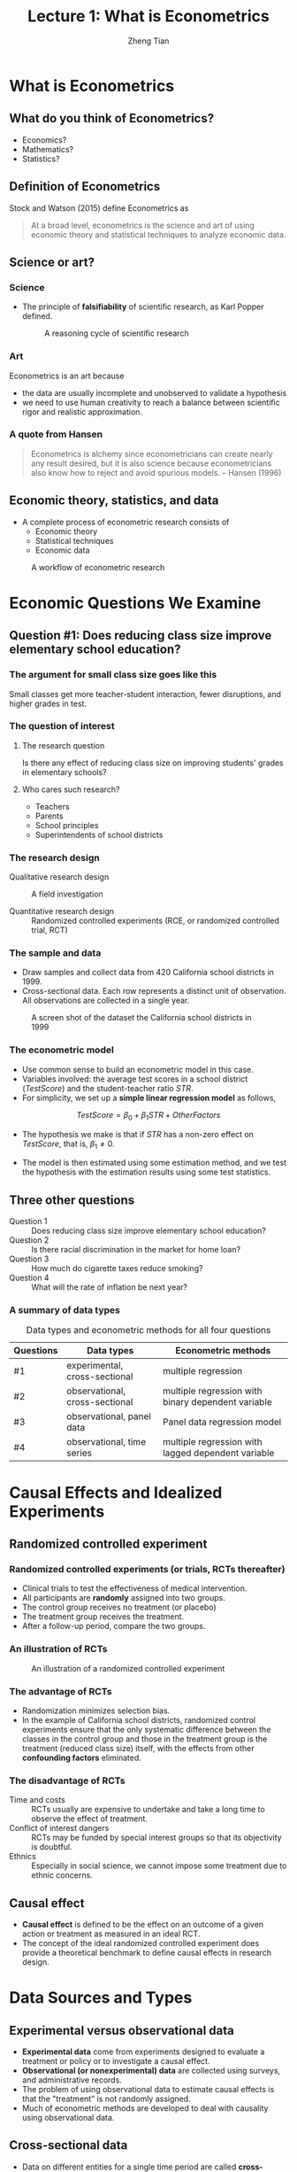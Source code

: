 #+TITLE: Lecture 1: What is Econometrics
#+AUTHOR: Zheng Tian
#+EMAIL: zngtian@gmail.com
#+DATE:
#+OPTIONS: H:3 num:1 toc:1

#+OPTIONS: reveal_center:t reveal_progress:t reveal_history:nil reveal_control:t
#+OPTIONS: reveal_rolling_links:t reveal_keyboard:t reveal_overview:t num:nil
#+OPTIONS: reveal_width:1000 reveal_height:800

#+REVEAL_ROOT: ../../../reveal.js
#+REVEAL_MARGIN: 0.2
#+REVEAL_MIN_SCALE: 0.5
#+REVEAL_MAX_SCALE: 2.5
#+REVEAL_TRANS: cube
#+REVEAL_THEME: beige
#+REVEAL_HLEVEL: 2
#+REVEAL_PLUGINS: (highlight notes zoom)
#+REVEAL_EXTRA_JS:  { src: '../../../reveal.js/plugin/menu/menu.js' }

* What is Econometrics

** What do you think of Econometrics?

- Economics?
- Mathematics?
- Statistics?


** Definition of Econometrics

Stock and Watson (2015) define Econometrics as

#+BEGIN_QUOTE
At a broad level, econometrics is the science and art of using
economic theory and statistical techniques to analyze economic
data.
#+END_QUOTE


** Science or art?

*** Science

- The principle of *falsifiability* of scientific research, as Karl Popper
  defined.

  #+CAPTION: A reasoning cycle of scientific research
  #+ATTR_HTML: :width 600 :height 450
  [[file:figure/reasoning-cycle-research.jpg]]

*** Art

Econometrics is an art because 
- the data are usually incomplete and unobserved to validate a
  hypothesis
- we need to use human creativity to reach a balance between
  scientific rigor and realistic approximation.

*** A quote from Hansen

#+BEGIN_QUOTE
Econometrics is alchemy since econometricians can create nearly any
result desired, but it is also science because econometricians also
know how to reject and avoid spurious models. -- Hansen (1996)
#+END_QUOTE


** Economic theory, statistics, and data

- A complete process of econometric research consists of
  - Economic theory
  - Statistical techniques
  - Economic data

#+NAME: fig-workflow
#+ATTR_LATEX: :width 1.0\textwidth
#+ATTR_HTML: :width 1200 
#+CAPTION: A workflow of econometric research
[[file:figure/econometric_workflow.png]]


* Economic Questions We Examine

** Question #1: Does reducing class size improve elementary school education?

*** The argument for small class size goes like this

Small classes get more teacher-student interaction, fewer disruptions,
and higher grades in test. 

#+ATTR_HTML: :width 1200
[[file:figure/calclassroom_cmp.png]]

*** The question of interest

**** The research question

Is there any effect of reducing class size on improving students' grades in
elementary schools?

**** Who cares such research?

- Teachers
- Parents
- School principles
- Superintendents of school districts

*** The research design

- Qualitative research design :: A field investigation

- Quantitative research design :: Randomized controlled experiments
     (RCE, or randomized controlled trial, RCT)

*** The sample and data

- Draw samples and collect data from 420 California school districts
  in 1999. 
- Cross-sectional data. Each row represents a distinct unit of
  observation. All observations are collected in a single year.

#+ATTR_HTML: :width 750 :height 500
#+ATTR_LATEX: :width 1.0\textwidth
#+CAPTION: A screen shot of the dataset the California school districts in 1999
#+NAME: fig-tbl-1-1
[[file:figure/table1_1.png]]

*** The econometric model

- Use common sense to build an econometric model in this case. 
- Variables involved: the average test scores in a school district
  (/TestScore/) and the student-teacher ratio /STR/. 
- For simplicity, we set up a *simple linear regression
  model* as follows,

\[ TestScore = \beta_0 + \beta_1 STR + OtherFactors  \]

- The hypothesis we make is that if /STR/ has a non-zero effect on
  /TestScore/, that is, $\beta_1 \neq 0$. 

- The model is then estimated using some estimation method, and we
  test the hypothesis with the estimation results using some test
  statistics.


** Three other questions

- Question 1 :: Does reducing class size improve elementary school education?
- Question 2 :: Is there racial discrimination in the market for home loan?
- Question 3 :: How much do cigarette taxes reduce smoking?
- Question 4 :: What will the rate of inflation be next year?

*** A summary of data types

#+NAME: tab-data-types
#+CAPTION: Data types and econometric methods for all four questions
| Questions | Data types                     | Econometric methods                                |
|-----------+--------------------------------+----------------------------------------------------|
| #1        | experimental, cross-sectional  | multiple regression                                |
| #2        | observational, cross-sectional | multiple regression with binary dependent variable |
| #3        | observational, panel data      | Panel data regression model                        |
| #4        | observational, time series     | multiple regression with lagged dependent variable |


* Causal Effects and Idealized Experiments

** Randomized controlled experiment

*** Randomized controlled experiments (or trials, RCTs thereafter)
- Clinical trials to test the effectiveness of medical
  intervention. 
- All participants are *randomly* assigned into two groups. 
- The control group receives no treatment (or placebo)
- The treatment group receives the treatment. 
- After a follow-up period, compare the two groups. 

*** An illustration of RCTs

#+NAME: fig-rct-example
#+CAPTION: An illustration of a randomized controlled experiment
#+ATTR_HTML: :width 600
#+ATTR_LATEX: :width 1.0\textwidth
[[file:figure/rct_example.png]]

*** The advantage of RCTs

- Randomization minimizes selection bias. 
- In the example of California school districts,
  randomized control experiments ensure that the only systematic difference
  between the classes in the control group and those in the treatment
  group is the treatment (reduced class size) itself, with the effects
  from other *confounding factors* eliminated. 

*** The disadvantage of RCTs

- Time and costs :: RCTs usually are expensive to undertake and take a
  long time to observe the effect of treatment.
- Conflict of interest dangers :: RCTs may be funded by special interest
  groups so that its objectivity is doubtful.
- Ethnics :: Especially in social science, we cannot impose some
  treatment due to ethnic concerns. 


** Causal effect

- *Causal effect* is defined to be the effect on an outcome of a given
  action or treatment as measured in an ideal RCT. 
- The concept of the ideal randomized controlled experiment does
  provide a theoretical benchmark to define causal effects in research
  design.

  
* Data Sources and Types

** Experimental versus observational data

- *Experimental data* come from experiments designed to evaluate a
  treatment or policy or to investigate a causal effect.
- *Observational (or nonexperimental) data* are collected using
  surveys, and administrative records.
- The problem of using observational data to estimate causal effects is
  that the "treatment" is not randomly assigned. 
- Much of econometric methods are developed to deal with
  causality using observational data.


** Cross-sectional data

- Data on different entities for a single time period are called
  *cross-sectional data*.
- The sequence of each observation number is arbitrarily assigned.
- Cross-sectional data can be experimental data or observational data.


** Time series data

- Time series data are data for a single entity collected at multiple
  time periods.
- The sequence of each record is based on the time period
  it happened. 


** Panel data

- *Panel data*, also called *longitudinal data*, are data for multiple
  entities in which *each entity* is observed at two or more time
  periods.
- Panel data are very useful for estimating causal effects. 
  time permits, we will cover some basic use of panel data at the end of
  this course. 





